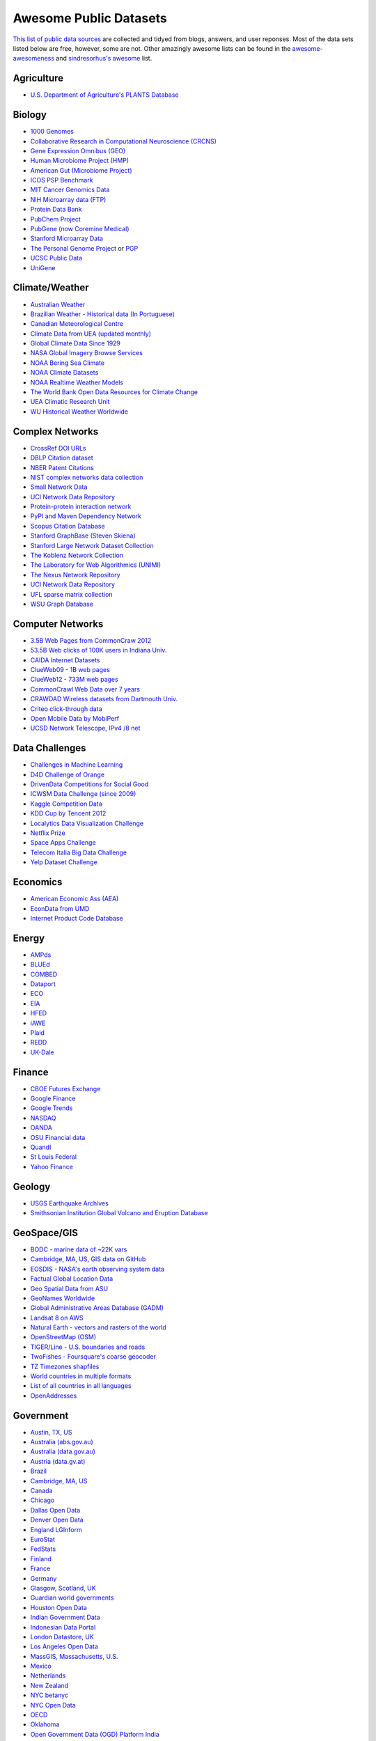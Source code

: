 Awesome Public Datasets
=======================

`This list of public data sources <https://github.com/caesar0301/awesome-public-datasets>`_
are collected and tidyed from blogs, answers, and user reponses.
Most of the data sets listed below are free, however, some are not.
Other amazingly awesome lists can be found in the
`awesome-awesomeness <https://github.com/bayandin/awesome-awesomeness>`_ and
`sindresorhus's awesome <https://github.com/sindresorhus/awesome>`_ list.


Agriculture
------------
* `U.S. Department of Agriculture's PLANTS Database <http://www.plants.usda.gov/dl_all.html>`_


Biology
-------

* `1000 Genomes <http://www.1000genomes.org/data>`_
* `Collaborative Research in Computational Neuroscience (CRCNS) <http://crcns.org/data-sets>`_
* `Gene Expression Omnibus (GEO) <http://www.ncbi.nlm.nih.gov/geo/>`_
* `Human Microbiome Project (HMP) <http://www.hmpdacc.org/reference_genomes/reference_genomes.php>`_
* `American Gut (Microbiome Project) <https://github.com/biocore/American-Gut>`_
* `ICOS PSP Benchmark <http://www.infobiotic.net/PSPbenchmarks/>`_
* `MIT Cancer Genomics Data <http://www.broadinstitute.org/cgi-bin/cancer/datasets.cgi>`_
* `NIH Microarray data (FTP) <http://bit.do/VVW6>`_
* `Protein Data Bank <http://pdb.org/>`_
* `PubChem Project <https://pubchem.ncbi.nlm.nih.gov/>`_
* `PubGene (now Coremine Medical) <http://www.pubgene.org/>`_
* `Stanford Microarray Data <http://smd.stanford.edu/>`_
* `The Personal Genome Project <http://www.personalgenomes.org/>`_ or `PGP <https://my.pgp-hms.org/public_genetic_data>`_
* `UCSC Public Data <http://hgdownload.soe.ucsc.edu/downloads.html>`_
* `UniGene <http://www.ncbi.nlm.nih.gov/unigene>`_


Climate/Weather
---------------

* `Australian Weather <http://www.bom.gov.au/climate/dwo/>`_
* `Brazilian Weather - Historical data (In Portuguese) <http://sinda.crn2.inpe.br/PCD/SITE/novo/site/>`_
* `Canadian Meteorological Centre <https://weather.gc.ca/grib/index_e.html>`_
* `Climate Data from UEA (updated monthly) <http://www.cru.uea.ac.uk/cru/data/temperature/#datter and ftp://ftp.cmdl.noaa.gov/>`_
* `Global Climate Data Since 1929 <http://www.tutiempo.net/en/Climate>`_
* `NASA Global Imagery Browse Services <https://wiki.earthdata.nasa.gov/display/GIBS>`_
* `NOAA Bering Sea Climate <http://www.beringclimate.noaa.gov/>`_
* `NOAA Climate Datasets <http://ncdc.noaa.gov/data-access/quick-links>`_
* `NOAA Realtime Weather Models <http://www.ncdc.noaa.gov/data-access/model-data/model-datasets/numerical-weather-prediction>`_
* `The World Bank Open Data Resources for Climate Change <http://data.worldbank.org/developers/climate-data-api>`_
* `UEA Climatic Research Unit <http://www.cru.uea.ac.uk/data>`_
* `WU Historical Weather Worldwide <http://www.wunderground.com/history/index.html>`_


Complex Networks
----------------

* `CrossRef DOI URLs <https://archive.org/details/doi-urls>`_
* `DBLP Citation dataset <https://kdl.cs.umass.edu/display/public/DBLP>`_
* `NBER Patent Citations <http://nber.org/patents/>`_
* `NIST complex networks data collection <http://math.nist.gov/~RPozo/complex_datasets.html>`_
* `Small Network Data <http://www-personal.umich.edu/~mejn/netdata/>`_
* `UCI Network Data Repository <https://networkdata.ics.uci.edu/resources.php>`_
* `Protein-protein interaction network <http://vlado.fmf.uni-lj.si/pub/networks/data/bio/Yeast/Yeast.htm>`_
* `PyPI and Maven Dependency Network <http://ogirardot.wordpress.com/2013/01/31/sharing-pypimaven-dependency-data/>`_
* `Scopus Citation Database <http://www.elsevier.com/online-tools/scopus>`_
* `Stanford GraphBase (Steven Skiena) <http://www3.cs.stonybrook.edu/~algorith/implement/graphbase/implement.shtml>`_
* `Stanford Large Network Dataset Collection <http://snap.stanford.edu/data/>`_
* `The Koblenz Network Collection <http://konect.uni-koblenz.de/>`_
* `The Laboratory for Web Algorithmics (UNIMI) <http://law.di.unimi.it/datasets.php>`_
* `The Nexus Network Repository <http://nexus.igraph.org/>`_
* `UCI Network Data Repository <http://networkdata.ics.uci.edu/resources.php>`_
* `UFL sparse matrix collection <http://www.cise.ufl.edu/research/sparse/matrices/>`_
* `WSU Graph Database <http://www.eecs.wsu.edu/mgd/gdb.html>`_


Computer Networks
-----------------

* `3.5B Web Pages from CommonCraw 2012 <http://www.bigdatanews.com/profiles/blogs/big-data-set-3-5-billion-web-pages-made-available-for-all-of-us>`_
* `53.5B Web clicks of 100K users in Indiana Univ. <http://cnets.indiana.edu/groups/nan/webtraffic/click-dataset>`_
* `CAIDA Internet Datasets <http://www.caida.org/data/overview/>`_
* `ClueWeb09 - 1B web pages <http://lemurproject.org/clueweb09/>`_
* `ClueWeb12 - 733M web pages <http://lemurproject.org/clueweb12/>`_
* `CommonCrawl Web Data over 7 years <http://commoncrawl.org/the-data/get-started/>`_
* `CRAWDAD Wireless datasets from Dartmouth Univ. <http://crawdad.cs.dartmouth.edu/>`_
* `Criteo click-through data <http://labs.criteo.com/2015/03/criteo-releses-its-new-dataset/>`_
* `Open Mobile Data by MobiPerf <https://console.developers.google.com/storage/openmobiledata_public/>`_
* `UCSD Network Telescope, IPv4 /8 net <http://www.caida.org/projects/network_telescope/>`_


Data Challenges
---------------

* `Challenges in Machine Learning <http://www.chalearn.org/>`_
* `D4D Challenge of Orange <http://www.d4d.orange.com/en/home>`_
* `DrivenData Competitions for Social Good <http://www.drivendata.org/>`_
* `ICWSM Data Challenge (since 2009) <http://icwsm.cs.umbc.edu/>`_
* `Kaggle Competition Data <http://www.kaggle.com/>`_
* `KDD Cup by Tencent 2012 <https://www.kddcup2012.org/>`_
* `Localytics Data Visualization Challenge <https://github.com/localytics/data-viz-challenge>`_
* `Netflix Prize <http://www.netflixprize.com/leaderboard>`_
* `Space Apps Challenge <https://www.spaceappschallenge.org>`_
* `Telecom Italia Big Data Challenge <https://dandelion.eu/datamine/open-big-data/>`_
* `Yelp Dataset Challenge <http://www.yelp.com/dataset_challenge>`_


Economics
---------

* `American Economic Ass (AEA) <http://www.aeaweb.org/RFE/toc.php?show=complete>`_
* `EconData from UMD <http://inforumweb.umd.edu/econdata/econdata.html>`_
* `Internet Product Code Database <http://www.upcdatabase.com/>`_


Energy
------

* `AMPds <http://ampds.org/>`_
* `BLUEd <http://nilm.cmubi.org/>`_
* `COMBED <http://combed.github.io/>`_
* `Dataport <https://dataport.pecanstreet.org/>`_
* `ECO <http://www.vs.inf.ethz.ch/res/show.html?what=eco-data>`_
* `EIA <http://www.eia.gov/electricity/data/eia923/>`_
* `HFED <http://hfed.github.io/>`_
* `iAWE <http://iawe.github.io/>`_
* `Plaid <http://plaidplug.com/>`_
* `REDD <http://redd.csail.mit.edu/>`_
* `UK-Dale <http://www.doc.ic.ac.uk/~dk3810/data/>`_


Finance
-------

* `CBOE Futures Exchange <http://cfe.cboe.com/Data/>`_
* `Google Finance <https://www.google.com/finance>`_
* `Google Trends <http://www.google.com/trends?q=google&ctab=0&geo=all&date=all&sort=0>`_
* `NASDAQ <https://data.nasdaq.com/>`_
* `OANDA <http://www.oanda.com/>`_
* `OSU Financial data <http://fisher.osu.edu/fin/fdf/osudata.htm>`_
* `Quandl <http://www.quandl.com/>`_
* `St Louis Federal <http://research.stlouisfed.org/fred2/>`_
* `Yahoo Finance <http://finance.yahoo.com/>`_

Geology
-------
* `USGS Earthquake Archives <http://earthquake.usgs.gov/earthquakes/search/>`_
* `Smithsonian Institution Global Volcano and Eruption Database <http://www.volcano.si.edu>`_


GeoSpace/GIS
------------

* `BODC - marine data of ~22K vars <http://www.bodc.ac.uk/data/where_to_find_data/>`_
* `Cambridge, MA, US, GIS data on GitHub <http://cambridgegis.github.io/gisdata.html>`_
* `EOSDIS - NASA's earth observing system data <http://sedac.ciesin.columbia.edu/data/sets/browse>`_
* `Factual Global Location Data <http://www.factual.com/>`_
* `Geo Spatial Data from ASU <http://geodacenter.asu.edu/datalist/>`_
* `GeoNames Worldwide <http://www.geonames.org/>`_
* `Global Administrative Areas Database (GADM) <http://www.gadm.org/>`_
* `Landsat 8 on AWS <https://aws.amazon.com/public-data-sets/landsat/>`_
* `Natural Earth - vectors and rasters of the world <http://www.naturalearthdata.com/>`_
* `OpenStreetMap (OSM) <http://wiki.openstreetmap.org/wiki/Downloading_data>`_
* `TIGER/Line - U.S. boundaries and roads <http://www.census.gov/geo/maps-data/data/tiger-line.html>`_
* `TwoFishes - Foursquare's coarse geocoder <https://github.com/foursquare/twofishes>`_
* `TZ Timezones shapfiles <http://efele.net/maps/tz/world/>`_
* `World countries in multiple formats <https://github.com/mledoze/countries>`_
* `List of all countries in all languages <https://github.com/umpirsky/country-list>`_
* `OpenAddresses <http://openaddresses.io/>`_


Government
----------

* `Austin, TX, US <https://data.austintexas.gov/>`_
* `Australia (abs.gov.au) <http://www.abs.gov.au/AUSSTATS/abs@.nsf/DetailsPage/3301.02009?OpenDocument>`_
* `Australia (data.gov.au) <https://data.gov.au/>`_
* `Austria (data.gv.at) <https://www.data.gv.at/>`_
* `Brazil <http://dados.gov.br/dataset>`_
* `Cambridge, MA, US <https://data.cambridgema.gov/>`_
* `Canada <http://www.data.gc.ca/default.asp?lang=En&n=5BCD274E-1>`_
* `Chicago <https://data.cityofchicago.org/>`_
* `Dallas Open Data <https://www.dallasopendata.com/>`_
* `Denver Open Data <http://data.denvergov.org//>`_
* `England LGInform <http://lginform.local.gov.uk/>`_
* `EuroStat <http://ec.europa.eu/eurostat/data/database>`_
* `FedStats <http://www.fedstats.gov/cgi-bin/A2Z.cgi>`_
* `Finland <https://www.opendata.fi/en>`_
* `France <https://www.data.gouv.fr/en/datasets/>`_
* `Germany <https://www-genesis.destatis.de/genesis/online>`_
* `Glasgow, Scotland, UK <http://data.glasgow.gov.uk/>`_
* `Guardian world governments <http://www.guardian.co.uk/world-government-data>`_
* `Houston Open Data <http://data.ohouston.org>`_
* `Indian Government Data <http://www.data.gov.in>`_
* `Indonesian Data Portal <http://data.go.id/>`_
* `London Datastore, UK <http://data.london.gov.uk/dataset>`_
* `Los Angeles Open Data <https://data.lacity.org/>`_
* `MassGIS, Massachusetts, U.S. <http://www.mass.gov/anf/research-and-tech/it-serv-and-support/application-serv/office-of-geographic-information-massgis/>`_
* `Mexico <http://catalogo.datos.gob.mx/dataset>`_
* `Netherlands <https://data.overheid.nl/>`_
* `New Zealand <http://www.stats.govt.nz/browse_for_stats.aspx>`_
* `NYC betanyc <http://betanyc.us/>`_
* `NYC Open Data <http://nycplatform.socrata.com/>`_
* `OECD <http://www.oecd.org/document/0,3746,en_2649_201185_46462759_1_1_1_1,00.html>`_
* `Oklahoma <https://data.ok.gov/>`_
* `Open Government Data (OGD) Platform India <http://www.data.gov.in/>`_
* `Rio de Janeiro, Brazil <http://data.rio.rj.gov.br/>`_ 
* `Romania <http://data.gov.ro/>`_
* `San Francisco Data sets <http://datasf.org/>`_
* `Seattle <https://data.seattle.gov/>`_
* `Singapore Government Data <http://www.data.gov.sg/`_
* `South Africa <http://beta2.statssa.gov.za/>`_
* `Switzerland <http://www.opendata.admin.ch/>`_
* `The World Bank <http://wdronline.worldbank.org/>`_
* `Texas Open Data <https://data.texas.gov/>`_
* `Puerto Rico Government <https://data.pr.gov//>`_
* `U.K. Government Data <http://data.gov.uk/data>`_
* `Uruguay <https://catalogodatos.gub.uy/>`_
* `U.S. American Community Survey <http://www.census.gov/acs/www/data_documentation/data_release_info/>`_
* `U.S. CDC Public Health datasets <http://www.cdc.gov/nchs/data_access/ftp_data.htm>`_
* `U.S. Census Bureau <http://www.census.gov/data.html>`_
* `U.S. National Center for Education Statistics (NCES) <http://nces.ed.gov/>`_
* `U.S. Department of Housing and Urban Development (HUD) <http://www.huduser.org/portal/datasets/pdrdatas.html>`_
* `U.S. Federal Government Agencies <http://www.data.gov/metric>`_
* `U.S. Federal Government Data Catalog <http://catalog.data.gov/dataset>`_
* `U.S. Food and Drug Administration (FDA) <https://open.fda.gov/index.html>`_
* `U.S. Open Government <http://www.data.gov/open-gov/>`_
* `UK 2011 Census Open Atlas Project <http://www.alex-singleton.com/r/2013/02/05/2011-census-open-atlas-project/>`_
* `United Nations <http://data.un.org/>`_
* `Vancouver, BC Open Data Catalog <http://data.vancouver.ca/datacatalogue/>`_


Healthcare
----------

* `EHDP Large Health Data Sets <http://www.ehdp.com/vitalnet/datasets.htm>`_
* `Gapminder World, demographic databases <http://www.gapminder.org/data/>`_
* `Medicare Coverage Database (MCD), U.S. <http://www.cms.gov/medicare-coverage-database/>`_
* `Medicare Data Engine of medicare.gov Data <https://data.medicare.gov/>`_
* `Medicare Data File <http://go.cms.gov/19xxPN4>`_
* `Number of Ebola Cases and Deaths in Affected Countries (2014) <https://data.hdx.rwlabs.org/dataset/ebola-cases-2014>`_


Image Processing
----------------

* `10k US Adult Faces Database <http://wilmabainbridge.com/facememorability2.html>`_
* `2GB of Photos of Cats <http://137.189.35.203/WebUI/CatDatabase/catData.html>`_
* `Affective Image Classification <http://www.imageemotion.org/>`_
* `Face Recognition Benchmark <http://www.face-rec.org/databases/>`_
* `ImageNet (in WordNet hierarchy) <http://www.image-net.org/>`_
* `International Affective Picture System, UFL <http://csea.phhp.ufl.edu/media/iapsmessage.html>`_
* `Massive Visual Memory Stimuli, MIT <http://cvcl.mit.edu/MM/stimuli.html>`_
* `SUN database, MIT <http://groups.csail.mit.edu/vision/SUN/hierarchy.html>`_
* `YouTube Faces Database <http://www.cs.tau.ac.il/~wolf/ytfaces/>`_


Machine Learning
----------------

* `Delve Datasets for classification and regression (Univ. of Toronto) <http://www.cs.toronto.edu/~delve/data/datasets.html>`_
* `Discogs Monthly Data <http://www.discogs.com/data/>`_
* `eBay Online Auctions (2012) <http://www.modelingonlineauctions.com/datasets>`_
* `IMDb Database <http://www.imdb.com/interfaces>`_
* `Keel Repository for classification, regression and time series <http://sci2s.ugr.es/keel/datasets.php>`_
* `Lending Club Loan Data <https://www.lendingclub.com/info/download-data.action>`_
* `Machine Learning Data Set Repository <http://mldata.org/>`_
* `Million Song Dataset <http://labrosa.ee.columbia.edu/millionsong/>`_
* `More Song Datasets <http://labrosa.ee.columbia.edu/millionsong/pages/additional-datasets>`_
* `MovieLens Data Sets <http://grouplens.org/datasets/movielens/>`_
* `RDataMining - "R and Data Mining" ebook data <http://www.rdatamining.com/data>`_
* `Registered Meteorites on Earth <http://www.analyticbridge.com/profiles/blogs/registered-meteorites-that-has-impacted-on-earth-visualized>`_
* `Restaurants Health Score Data in San Francisco <http://missionlocal.org/san-francisco-restaurant-health-inspections/>`_
* `UCI Machine Learning Repository <http://archive.ics.uci.edu/ml/>`_
* `Yahoo! Ratings and Classification Data <http://webscope.sandbox.yahoo.com/catalog.php?datatype=r>`_


Museums
-------

* `Cooper-Hewitt's Collection Database <https://github.com/cooperhewitt/collection>`_
* `Minneapolis Institute of Arts metadata <https://github.com/artsmia/collection>`_
* `Tate Collection metadata <https://github.com/tategallery/collection>`_
* `The Getty vocabularies <http://vocab.getty.edu>`_
* `Rijksmuseum Historical Art Collection <https://www.rijksmuseum.nl/en/api>`_


Natural Language
----------------

* `Blogger Corpus <http://u.cs.biu.ac.il/~koppel/BlogCorpus.htm>`_
* `ClueWeb09 FACC <http://lemurproject.org/clueweb09/FACC1/>`_
* `ClueWeb12 FACC <http://lemurproject.org/clueweb12/FACC1/>`_
* `DBpedia - 4.58M things with 583M facts <http://wiki.dbpedia.org/Datasets>`_
* `Flickr Personal Taxonomies <http://www.isi.edu/~lerman/downloads/flickr/flickr_taxonomies.html>`_
* `Google Books Ngrams (2.2TB) <http://aws.amazon.com/datasets/8172056142375670>`_
* `Google Web 5gram (1TB, 2006) <https://catalog.ldc.upenn.edu/LDC2006T13>`_
* `Gutenberg eBooks List <http://www.gutenberg.org/wiki/Gutenberg:Offline_Catalogs>`_
* `Hansards text chunks of Canadian Parliament <http://www.isi.edu/natural-language/download/hansard/>`_
* `Machine Translation of European languages <http://statmt.org/wmt11/translation-task.html#download>`_
* `SMS Spam Collection in English <http://www.dt.fee.unicamp.br/~tiago/smsspamcollection/>`_
* `USENET postings corpus of 2005~2011 <http://www.psych.ualberta.ca/~westburylab/downloads/usenetcorpus.download.html>`_
* `Wikidata - Wikipedia databases <https://www.wikidata.org/wiki/Wikidata:Database_download>`_
* `Wikipedia Links data - 40 Million Entities in Context <https://code.google.com/p/wiki-links/downloads/list>`_
* `WordNet databases and tools <http://wordnet.princeton.edu/wordnet/download/>`_


Physics
-------

* `CERN Open Data Portal <http://opendata.cern.ch/>`_
* `NSSDC (NASA) data of 550 space spacecraft <http://nssdc.gsfc.nasa.gov/nssdc/obtaining_data.html>`_
* `NASA Exoplanet Archive <http://exoplanetarchive.ipac.caltech.edu/>`_
* `Sloan Digital Sky Survey (SDSS) - Mapping the Universe <http://www.sdss.org/>`_

Psychology/Cognition
--------------

* `OSU Cognitive Modeling Repository Datasets <http://www.cmr.osu.edu/browse/datasets>`_


Public Domains
--------------

* `Amazon <http://aws.amazon.com/datasets>`_
* `Archive.org Datasets <https://archive.org/details/datasets>`_
* `CMU JASA data archive <http://lib.stat.cmu.edu/jasadata/>`_
* `CMU StatLab collections <http://lib.stat.cmu.edu/datasets/>`_
* `Data360 <http://www.data360.org/index.aspx>`_
* `Datamob.org <http://datamob.org/datasets>`_
* `Google <http://www.google.com/publicdata/directory>`_
* `Infochimps <http://www.infochimps.com/>`_
* `KDNuggets Data Collections <http://www.kdnuggets.com/datasets/index.html>`_
* `Microsoft Azure Data Market Free DataSets <http://datamarket.azure.com/browse/data?price=free>`_
* `Numbray <http://numbrary.com/>`_
* `Reddit Datasets <http://www.reddit.com/r/datasets>`_
* `RevolutionAnalytics Collection <http://www.revolutionanalytics.com/subscriptions/datasets/>`_
* `Sample R data sets <http://stat.ethz.ch/R-manual/R-patched/library/datasets/html/00Index.html>`_
* `Stats4Stem R data sets <http://www.stats4stem.org/data-sets.html>`_
* `StatSci.org <http://www.statsci.org/datasets.html>`_
* `The Washington Post List <http://www.washingtonpost.com/wp-srv/metro/data/datapost.html>`_
* `UCLA SOCR data collection <http://wiki.stat.ucla.edu/socr/index.php/SOCR_Data>`_
* `UFO Reports <http://www.nuforc.org/webreports.html>`_
* `Wikileaks 911 pager intercepts <http://911.wikileaks.org/files/index.html>`_
* `Yahoo Webscope <http://webscope.sandbox.yahoo.com/catalog.php>`_


Search Engines
--------------

* `Academic Torrents of data sharing from UMB <http://academictorrents.com/>`_
* `Archive-it from Internet Archive <https://www.archive-it.org/explore?show=Collections>`_
* `Datahub.io <http://datahub.io/dataset>`_
* `DataMarket (Qlik) <https://datamarket.com/data/list/?q=all>`_
* `Freebase.com of people, places, and things <http://www.freebase.com/>`_
* `Harvard Dataverse Network of scientific data <http://thedata.harvard.edu/dvn/>`_
* `ICPSR (UMICH) <http://www.icpsr.umich.edu/icpsrweb/ICPSR/index.jsp>`_
* `Open Data Certificates (beta) <https://certificates.theodi.org/datasets>`_
* `Statista.com - statistics and Studies <http://www.statista.com/>`_


Social Sciences
---------------

* `Ancestry.com Forum Dataset over 10 years <http://www.cs.cmu.edu/~jelsas/data/ancestry.com/>`_
* `CMU Enron Email of 150 users <http://www.cs.cmu.edu/~enron/>`_
* `EDRM Enron EMail of 151 users, hosted on S3 <https://aws.amazon.com/datasets/917205>`_
* `Facebook Data Scrape (2005) <https://archive.org/details/oxford-2005-facebook-matrix>`_
* `Facebook Social Networks from LAW (since 2007) <http://law.di.unimi.it/datasets.php>`_
* `FBI Hate Crime 2013 - aggregated data <https://github.com/emorisse/FBI-Hate-Crime-Statistics/tree/master/2013>`
* `Foursquare Social Network in 2010, 2011 <http://www.public.asu.edu/~hgao16/dataset.html>`_
* `Foursquare from UMN/Sarwat (2013) <https://archive.org/details/201309_foursquare_dataset_umn>`_
* `General Social Survey (GSS) since 1972 <http://www3.norc.org/GSS+Website/>`_
* `GetGlue - users rating TV shows <http://bit.ly/1aL8XS0>`_
* `GitHub Collaboration Archive <http://www.githubarchive.org/>`_
* `MIT Reality Mining Dataset <http://realitycommons.media.mit.edu/realitymining.html>`_
* `Mobile Social Networks from UMASS <https://kdl.cs.umass.edu/display/public/Mobile+Social+Networks>`_
* `PewResearch Internet Survey Project <http://www.pewinternet.org/datasets/pages/2/>`_
* `Reddit Comments <https://www.reddit.com/r/datasets/comments/3bxlg7/i_have_every_publicly_available_reddit_comment/>`_
* `SourceForge.net Research Data <http://www.nd.edu/~oss/Data/data.html>`_
* `StackExchange Data Explorer <http://data.stackexchange.com/help>`_
* `Titanic Survival Data Set <https://github.com/caesar0301/awesome-public-datasets/tree/master/Datasets>`_
* `Twitter Graph of entire Twitter site <http://an.kaist.ac.kr/traces/WWW2010.html>`_
* `UCB's Archive of Social Science Data (D-Lab) <http://ucdata.berkeley.edu/>`_
* `UCLA Social Sciences Data Archive <http://dataarchives.ss.ucla.edu/Home.DataPortals.htm>`_
* `UNIMI/LAW Social Network Datasets <http://law.di.unimi.it/datasets.php>`_
* `Universities Worldwide <http://univ.cc/>`_
* `UPJOHN for Labor Employment Research <http://www.upjohn.org/erdc/erdc.html>`_
* `Yahoo! Graph and Social Data <http://webscope.sandbox.yahoo.com/catalog.php?datatype=g>`_
* `Youtube Video Social Graph in 2007,2008 <http://netsg.cs.sfu.ca/youtubedata/>`_
* `Google Scholar citation relations <http://www3.cs.stonybrook.edu/~leman/data/gscholar.db>`_
* `Political Polarity Data <http://www3.cs.stonybrook.edu/~leman/data/14-icwsm-political-polarity-data.zip>`_


Sports
------

* `Betfair Historical Exchange Data <http://data.betfair.com/>`_
* `Cricsheet Matches (cricket) <http://cricsheet.org/>`_
* `Ergast Formula 1, from 1950 up to date (API) <http://ergast.com/mrd/db>`_
* `Football/Soccer resouces (data and APIs) <http://www.jokecamp.com/blog/guide-to-football-and-soccer-data-and-apis/>`_
* `Lahman's Baseball Database <http://www.seanlahman.com/baseball-archive/statistics/>`_
* `Retrosheet Baseball Statistics <http://www.retrosheet.org/game.htm>`_


Time Series
-----------

* `Time Series Data Library (TSDL) from MU <https://datamarket.com/data/list/?q=provider:tsdl>`_
* `UC Riverside Time Series Dataset <http://www.cs.ucr.edu/~eamonn/time_series_data/>`_
* `Hard Drive Failure Rates <https://www.backblaze.com/hard-drive-test-data.html>`_
* `Heart Rate Time Series from MIT <http://ecg.mit.edu/time-series/>`_


Transportation
--------------

* `Airlines OD Data 1987-2008 <http://stat-computing.org/dataexpo/2009/the-data.html>`_
* `Bike Share Systems (BSS) collection <https://github.com/BetaNYC/Bike-Share-Data-Best-Practices/wiki/Bike-Share-Data-Systems>`_
* `Bay Area Bike Share Data <http://www.bayareabikeshare.com/datachallenge>`_
* `GeoLife GPS Trajectory from Microsoft Research <http://research.microsoft.com/en-us/downloads/b16d359d-d164-469e-9fd4-daa38f2b2e13/>`_
* `Hubway Million Rides in MA <http://hubwaydatachallenge.org/trip-history-data/>`_
* `Marine Traffic - ship tracks, port calls and more <https://www.marinetraffic.com/de/p/api-services>`_
* `NYC Taxi Trip Data 2013 (FOIA/FOILed) <https://archive.org/details/nycTaxiTripData2013>`_
* `OpenFlights - airport, airline and route data <http://openflights.org/data.html>`_
* `RITA Airline On-Time Performance data <http://www.transtats.bts.gov/Tables.asp?DB_ID=120>`_
* `RITA/BTS transport data collection (TranStat) <http://www.transtats.bts.gov/DataIndex.asp>`_
* `Transport for London (TFL) <http://www.tfl.gov.uk/info-for/open-data-users/our-feeds>`_
* `Travel Tracker Survey (TTS) for Chicago <http://www.cmap.illinois.gov/data/transportation/travel-tracker-survey>`_
* `U.S. Bureau of Transportation Statistics (BTS) <http://www.rita.dot.gov/bts/>`_
* `U.S. Domestic Flights 1990 to 2009 <http://academictorrents.com/details/a2ccf94bbb4af222bf8e69dad60a68a29f310d9a>`_
* `U.S. Freight Analysis Framework since 2007 <http://ops.fhwa.dot.gov/freight/freight_analysis/faf/index.htm>`_


Complementary Collections
-------------------------

* DataWrangling: `Some Datasets Available on the Web <http://www.datawrangling.com/some-datasets-available-on-the-web>`_
* Inside-r: `Finding Data on the Internet <http://www.inside-r.org/howto/finding-data-internet>`_
* Quora: `Where can I find large datasets open to the public? <http://www.quora.com/Where-can-I-find-large-datasets-open-to-the-public>`_
* RS.io: `100+ Interesting Data Sets for Statistics <http://rs.io/2014/05/29/list-of-data-sets.html>`_
* StaTrek: `Leveraging open data to understand urban lives <http://xiaming.me/posts/2014/10/23/leveraging-open-data-to-understand-urban-lives/>`_
* OpenDataMonitor: `An overview of available open data resources in Europe <http://opendatamonitor.eu>`_
